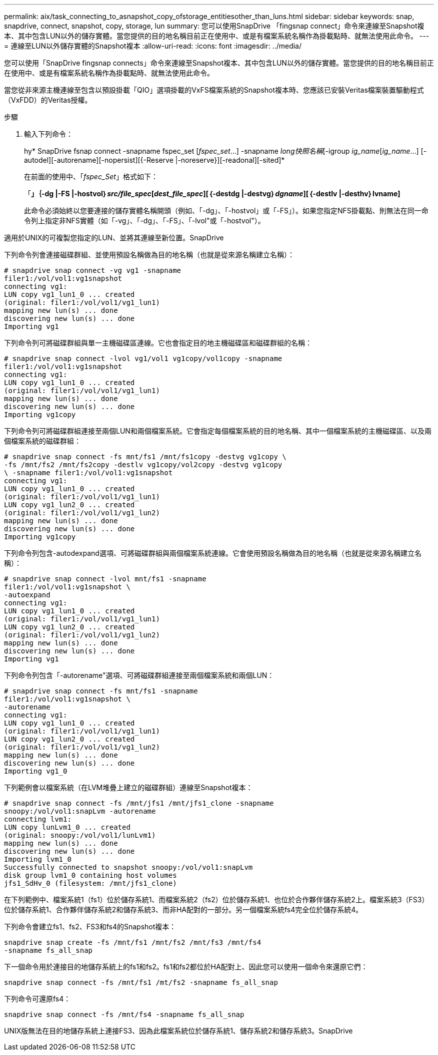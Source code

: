 ---
permalink: aix/task_connecting_to_asnapshot_copy_ofstorage_entitiesother_than_luns.html 
sidebar: sidebar 
keywords: snap, snapdrive, connect, snapshot, copy, storage, lun 
summary: 您可以使用SnapDrive 「fingsnap connect」命令來連線至Snapshot複本、其中包含LUN以外的儲存實體。當您提供的目的地名稱目前正在使用中、或是有檔案系統名稱作為掛載點時、就無法使用此命令。 
---
= 連線至LUN以外儲存實體的Snapshot複本
:allow-uri-read: 
:icons: font
:imagesdir: ../media/


[role="lead"]
您可以使用「SnapDrive fingsnap connects」命令來連線至Snapshot複本、其中包含LUN以外的儲存實體。當您提供的目的地名稱目前正在使用中、或是有檔案系統名稱作為掛載點時、就無法使用此命令。

當您從非來源主機連線至包含以預設掛載「QIO」選項掛載的VxFS檔案系統的Snapshot複本時、您應該已安裝Veritas檔案裝置驅動程式（VxFDD）的Veritas授權。

.步驟
. 輸入下列命令：
+
hy* SnapDrive fsnap connect -snapname fspec_set [_fspec_set_...] -snapname _long快照名稱_[-igroup _ig_name_[_ig_name_...] [-autodel][-autorename][-nopersist][{-Reserve |-noreserve}][-readonal][-sited]*

+
在前面的使用中、「_fspec_Set_」格式如下：

+
「*」｛-dg |-FS |-hostvol｝_src/file_spec_[_dest_file_spec_][｛-destdg |-destvg｝_dgname_][｛-destlv |-desthv｝lvname]*

+
此命令必須始終以您要連接的儲存實體名稱開頭（例如、「-dg」、「-hostvol」或「-FS」）。如果您指定NFS掛載點、則無法在同一命令列上指定非NFS實體（如「-vg」、「-dg」、「-FS」、「-lvol"或「-hostvol"）。



適用於UNIX的可複製您指定的LUN、並將其連線至新位置。SnapDrive

下列命令列會連接磁碟群組、並使用預設名稱做為目的地名稱（也就是從來源名稱建立名稱）：

[listing]
----
# snapdrive snap connect -vg vg1 -snapname
filer1:/vol/vol1:vg1snapshot
connecting vg1:
LUN copy vg1_lun1_0 ... created
(original: filer1:/vol/vol1/vg1_lun1)
mapping new lun(s) ... done
discovering new lun(s) ... done
Importing vg1
----
下列命令列可將磁碟群組與單一主機磁碟區連線。它也會指定目的地主機磁碟區和磁碟群組的名稱：

[listing]
----
# snapdrive snap connect -lvol vg1/vol1 vg1copy/vol1copy -snapname
filer1:/vol/vol1:vg1snapshot
connecting vg1:
LUN copy vg1_lun1_0 ... created
(original: filer1:/vol/vol1/vg1_lun1)
mapping new lun(s) ... done
discovering new lun(s) ... done
Importing vg1copy
----
下列命令列可將磁碟群組連接至兩個LUN和兩個檔案系統。它會指定每個檔案系統的目的地名稱、其中一個檔案系統的主機磁碟區、以及兩個檔案系統的磁碟群組：

[listing]
----
# snapdrive snap connect -fs mnt/fs1 /mnt/fs1copy -destvg vg1copy \
-fs /mnt/fs2 /mnt/fs2copy -destlv vg1copy/vol2copy -destvg vg1copy
\ -snapname filer1:/vol/vol1:vg1snapshot
connecting vg1:
LUN copy vg1_lun1_0 ... created
(original: filer1:/vol/vol1/vg1_lun1)
LUN copy vg1_lun2_0 ... created
(original: filer1:/vol/vol1/vg1_lun2)
mapping new lun(s) ... done
discovering new lun(s) ... done
Importing vg1copy
----
下列命令列包含-autodexpand選項、可將磁碟群組與兩個檔案系統連線。它會使用預設名稱做為目的地名稱（也就是從來源名稱建立名稱）：

[listing]
----
# snapdrive snap connect -lvol mnt/fs1 -snapname
filer1:/vol/vol1:vg1snapshot \
-autoexpand
connecting vg1:
LUN copy vg1_lun1_0 ... created
(original: filer1:/vol/vol1/vg1_lun1)
LUN copy vg1_lun2_0 ... created
(original: filer1:/vol/vol1/vg1_lun2)
mapping new lun(s) ... done
discovering new lun(s) ... done
Importing vg1
----
下列命令列包含「-autorename"選項、可將磁碟群組連接至兩個檔案系統和兩個LUN：

[listing]
----
# snapdrive snap connect -fs mnt/fs1 -snapname
filer1:/vol/vol1:vg1snapshot \
-autorename
connecting vg1:
LUN copy vg1_lun1_0 ... created
(original: filer1:/vol/vol1/vg1_lun1)
LUN copy vg1_lun2_0 ... created
(original: filer1:/vol/vol1/vg1_lun2)
mapping new lun(s) ... done
discovering new lun(s) ... done
Importing vg1_0
----
下列範例會以檔案系統（在LVM堆疊上建立的磁碟群組）連線至Snapshot複本：

[listing]
----
# snapdrive snap connect -fs /mnt/jfs1 /mnt/jfs1_clone -snapname
snoopy:/vol/vol1:snapLvm -autorename
connecting lvm1:
LUN copy lunLvm1_0 ... created
(original: snoopy:/vol/vol1/lunLvm1)
mapping new lun(s) ... done
discovering new lun(s) ... done
Importing lvm1_0
Successfully connected to snapshot snoopy:/vol/vol1:snapLvm
disk group lvm1_0 containing host volumes
jfs1_SdHv_0 (filesystem: /mnt/jfs1_clone)
----
在下列範例中、檔案系統1（fs1）位於儲存系統1、而檔案系統2（fs2）位於儲存系統1、也位於合作夥伴儲存系統2上。檔案系統3（FS3）位於儲存系統1、合作夥伴儲存系統2和儲存系統3、而非HA配對的一部分。另一個檔案系統fs4完全位於儲存系統4。

下列命令會建立fs1、fs2、FS3和fs4的Snapshot複本：

[listing]
----
snapdrive snap create -fs /mnt/fs1 /mnt/fs2 /mnt/fs3 /mnt/fs4
-snapname fs_all_snap
----
下一個命令用於連接目的地儲存系統上的fs1和fs2。fs1和fs2都位於HA配對上、因此您可以使用一個命令來還原它們：

[listing]
----
snapdrive snap connect -fs /mnt/fs1 /mt/fs2 -snapname fs_all_snap
----
下列命令可還原fs4：

[listing]
----
snapdrive snap connect -fs /mnt/fs4 -snapname fs_all_snap
----
UNIX版無法在目的地儲存系統上連接FS3、因為此檔案系統位於儲存系統1、儲存系統2和儲存系統3。SnapDrive
